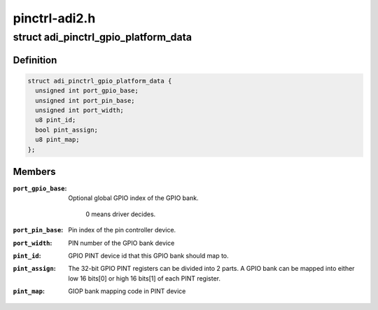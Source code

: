 .. -*- coding: utf-8; mode: rst -*-

==============
pinctrl-adi2.h
==============


.. _`adi_pinctrl_gpio_platform_data`:

struct adi_pinctrl_gpio_platform_data
=====================================

.. c:type:: adi_pinctrl_gpio_platform_data

    Pinctrl gpio platform data for ADI GPIO2 device.


.. _`adi_pinctrl_gpio_platform_data.definition`:

Definition
----------

.. code-block:: c

  struct adi_pinctrl_gpio_platform_data {
    unsigned int port_gpio_base;
    unsigned int port_pin_base;
    unsigned int port_width;
    u8 pint_id;
    bool pint_assign;
    u8 pint_map;
  };


.. _`adi_pinctrl_gpio_platform_data.members`:

Members
-------

:``port_gpio_base``:
    Optional global GPIO index of the GPIO bank.

                    0 means driver decides.

:``port_pin_base``:
    Pin index of the pin controller device.

:``port_width``:
    PIN number of the GPIO bank device

:``pint_id``:
    GPIO PINT device id that this GPIO bank should map to.

:``pint_assign``:
    The 32-bit GPIO PINT registers can be divided into 2 parts. A
    GPIO bank can be mapped into either low 16 bits[0] or high 16
    bits[1] of each PINT register.

:``pint_map``:
    GIOP bank mapping code in PINT device


